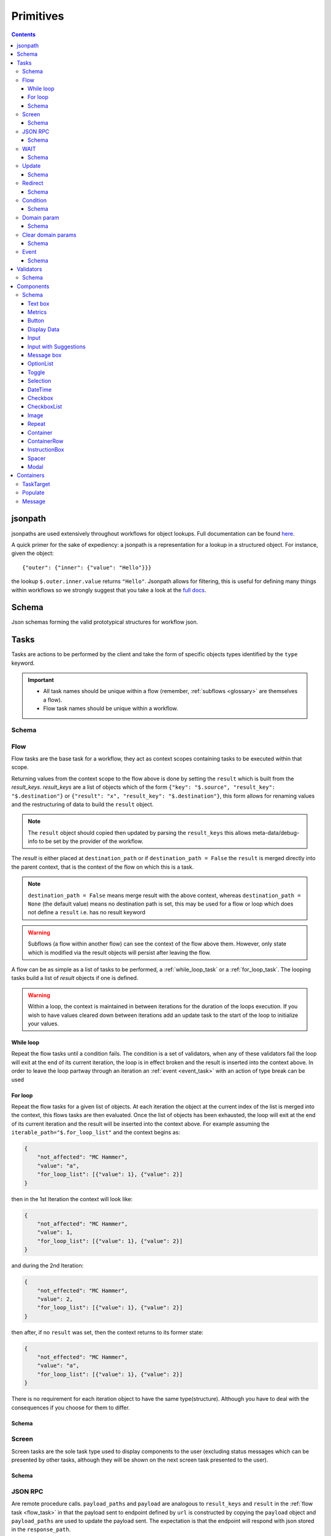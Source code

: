 **********
Primitives
**********

.. contents::
    :depth: 3

jsonpath
########

jsonpaths are used extensively throughout workflows for object lookups. Full documentation can be found `here <https://goessner.net/articles/JsonPath/>`_.

A quick primer for the sake of expediency: a jsonpath is a representation for a lookup in a structured object. For instance, given the object::

    {"outer": {"inner": {"value": "Hello"}}}

the lookup ``$.outer.inner.value`` returns ``"Hello"``. Jsonpath allows for filtering, this is useful for defining many things within workflows so we strongly suggest that you take a look at the `full docs <https://goessner.net/articles/JsonPath/>`_.

Schema
######

Json schemas forming the valid prototypical structures for workflow json.

.. _task_objects:

Tasks
#####

Tasks are actions to be performed by the client and take the form of specific objects types identified by the ``type`` keyword.

.. important::

    * All task names should be unique within a flow (remember, :ref:`subflows <glossary>` are themselves a flow).
    * Flow task names should be unique within a workflow.

Schema
******

.. jsonschema:: ../../src/core/schema/tasks/task.json


.. _flow_task:

Flow
****

Flow tasks are the base task for a workflow, they act as context scopes containing tasks to be executed within that scope.

Returning values from the context scope to the flow above is done by setting the ``result`` which is built from the `result_keys`. `result_keys` are a list of objects which of the form  ``{"key": "$.source", "result_key": "$.destination"}`` or ``{"result": "x", "result_key": "$.destination"}``, this form allows for renaming values and the restructuring of data to build the ``result`` object.

.. note:: The ``result`` object should copied then updated by parsing the ``result_keys`` this allows meta-data/debug-info to be set by the provider of the workflow.

The `result` is either placed at ``destination_path`` or if ``destination_path = False`` the ``result`` is merged directly into the parent context, that is the context of the flow on which this is a task.


.. note:: ``destination_path = False`` means merge result with the above context, whereas ``destination_path = None`` (the default value) means no destination path is set, this may be used for a flow or loop which does not define a ``result`` i.e. has no result keyword

.. warning:: Subflows (a flow within another flow) can see the context of the flow above them. However, only state which is modified via the result objects will persist after leaving the flow.


A flow can be as simple as a list of tasks to be performed, a :ref:`while_loop_task` or a :ref:`for_loop_task`. The looping tasks build a list of `result` objects if one is defined.

.. todo:: Having ``destination_path = False`` for loops should raise an error as this undefined behavior.


.. warning:: Within a loop, the context is maintained in between iterations for the duration of the loops execution. If you wish to have values cleared down between iterations add an update task to the start of the loop to initialize your values.

.. _while_loop_task:

While loop
----------

Repeat the flow tasks until a condition fails. The condition is a set of validators, when any of these validators fail the loop will exit at the end of its current iteration, the loop is in effect broken and the result is inserted into the context above. In order to leave the loop partway through an iteration an :ref:`event <event_task>` with an action of type break can be used


.. _for_loop_task:

For loop
--------

Repeat the flow tasks for a given list of objects. At each iteration the object at the current index of the list is merged into the context, this flows tasks are then evaluated. Once the list of objects has been exhausted, the loop will exit at the end of its current iteration and the result will be inserted into the context above. For example assuming the ``iterable_path="$.for_loop_list"`` and the context begins as:

.. code-block::

    {
        "not_affected": "MC Hammer",
        "value": "a",
        "for_loop_list": [{"value": 1}, {"value": 2}]
    }

then in the 1st Iteration the context will look like:

.. code-block::

    {
        "not_affected": "MC Hammer",
        "value": 1,
        "for_loop_list": [{"value": 1}, {"value": 2}]
    }

and during the 2nd Iteration:

.. code-block::

    {
        "not_effected": "MC Hammer",
        "value": 2,
        "for_loop_list": [{"value": 1}, {"value": 2}]
    }

then after, if no ``result`` was set, then the context returns to its former state:

.. code-block::

    {
        "not_effected": "MC Hammer",
        "value": "a",
        "for_loop_list": [{"value": 1}, {"value": 2}]
    }


There is no requirement for each iteration object to have the same type(structure). Although you have to deal with the consequences if you choose for them to differ.

Schema
------

.. jsonschema:: ../../src/core/schema/tasks/flow.json


.. _screen_task:

Screen
******

Screen tasks are the sole task type used to display components to the user (excluding status messages which can be presented by other tasks, although they will be shown on the next screen task presented to the user).

Schema
------

.. jsonschema:: ../../src/core/schema/tasks/screen.json


.. _jsonrpc_task:

JSON RPC
********

Are remote procedure calls. ``payload_paths`` and ``payload`` are analogous to ``result_keys`` and ``result`` in the :ref:`flow task <flow_task>` in that the payload sent to endpoint defined by ``url`` is constructed by copying the ``payload`` object and ``payload_paths`` are used to update the payload sent. The expectation is that the endpoint will respond with json stored in the ``response_path``.

Schema
------

.. jsonschema:: ../../src/core/schema/tasks/jsonrpc.json


.. _wait_task:

WAIT
****

Similar to a procedure call. ``payload_paths`` and ``payload`` are analogous to ``result_keys`` and ``result`` in the :ref:`flow task <flow_task>` in that the payload sent to endpoint defined by ``url`` is constructed by copying the ``payload`` object and ``payload_paths`` are used to update the payload sent. The expectation is that the endpoint will respond with json stored in the ``response_path``.
Extra parameters given are conditions (list of validators) and timeout (expressed in microseconds). The given url will keep being polled until the validator(s) in the conditions resolve.

Schema
------

.. jsonschema:: ../../src/core/schema/tasks/wait.json


.. _update_task:

Update
******

Update tasks are used to change values in the context. An update task itself may contain multiple distinct updates to perform, these essentially act as subtasks. The subtasks come in three major forms, dictated by the keywords used in their invocation as shown below:

1. updating the context with a raw value (keyword - "result"):

.. code-block::

    {"result": "x", "result_key": "$.destination"}

2. renaming a context value (keyword - "key"):

.. code-block::

    {"key": "x", "result_key": "$.destination"}

3. creating a new value using a string template (key word - "template"):

.. code-block::

    {"template": "{$.value}{$.another}", "result_key": "$.destination"}

There are also extra flags ``append`` and ``extend``, which are mutually exclusive, they act by modifying the above major cases, updating a destination which must be a list. Extend and append are used with their conventional meanings i.e. extend will concatenate lists and append will add a value to the end of a list. As such the result for extend needs to be a list and the result for append needs to be a value.

Schema
------

.. jsonschema:: ../../src/core/schema/tasks/update.json


.. _redirect_task:


Redirect
********

Redirect tasks switch the workflow to that found at the url provided.

Schema
------

.. jsonschema:: ../../src/core/schema/tasks/redirect.json


.. _condition_task:

Condition
*********

Selects a task to switch to based on whether a condition is true or false. This requires the flow and name of the task we wish to select to be specified, using a :ref:`TaskTarget container<target_task_container>`.

.. warning:: Jumps are only allowed to the same flow or ancestors of the flow.

Schema
------

.. jsonschema:: ../../src/core/schema/tasks/condition.json


.. _set_domain_task:

Domain param
************

Set a value in the local store which is added to the url of :ref:`JSONRPC <jsonrpc_task>` calls.

Schema
------

.. jsonschema:: ../../src/core/schema/tasks/set_domain_param.json


.. _clear_domain_task:

Clear domain params
*******************

Clear values set using :ref:`Domain Param <set_domain_task>`.

Schema
------

.. jsonschema:: ../../src/core/schema/tasks/clear_domain_params.json


.. _event_task:

Event
*****

An event task can be used to break loops ...

.. todo:: Add payload_paths

Schema
------

.. jsonschema:: ../../src/core/schema/tasks/event.json


.. _validator_objects:

Validators
##########

Check the truth-y-ness of a condition, this is used in a variety of ways throughout workflows:

* checking field inputs are valid
* conditions in a :ref:`condition task <condition_task>` or :ref:`while loop <while_loop_task>`
* all :ref:`tasks <task_objects>` and :ref:`components <component_objects>` have optional preconditions, the evaluation of which decide if a task is run or a component is displayed

When defining a validator there must be a function to be evaluated in the client, this is represented by the string in the ``type`` attribute. For field validation ``value_key`` is ignored. For others ``validator_value`` is a raw comparison value passed to the validator, whereas ``validator_key`` is a jsonpath used to lookup the comparison value in the context. The ``valid_when`` flag allows you to switch the truth-y-ness of the comparison, i.e. whether it's valid when true or when false.

Schema
******

.. jsonschema:: ../../src/core/schema/validator.json


.. _component_objects:

Components
##########

Components are screen elements to be interacted with and viewed by the user. Components are split into two parts: the base component and the component look up. The base component is extracted into :ref:`components key <basic_structure>` in the workflow, this is then used by the component look up. As such, components with the same name are required to have the same values, otherwise an error is thrown. As with task components, these have preconditions which dictate if they are shown.

Schema
******

.. jsonschema:: ../../src/core/schema/components/component.json

.. jsonschema:: ../../src/core/schema/common/component_lookup.json

Text box
-----------

A textbox for providing general information to a user. Accepts a Mark Down formatted string and an alignment parameter.

Schema
^^^^^^

.. jsonschema:: ../../src/core/schema/components/textbox.json


Metrics
-----------

Display an icon, that when clicked will show the user a dialogue containing timing metrics for the JSONRPC and HTTP calls made by the client.

Schema
^^^^^^

.. jsonschema:: ../../src/core/schema/components/metrics.json


Button
------

.. jsonschema:: ../../src/core/schema/components/button.json

Triggers action on click. The default buttons are `submit`, `next`, `back`. A next button can set a value in the context, allowing for branching of flows based on button presses.

Actions
^^^^^^^

* `submit` moves to the next task while saving the contents of the form
* `next` moves to the next task while ignoring form values
* `back` moves to the previous screen

.. .. code-block::
..     {
..         "type": "button",
..         "action": "next",
..         "style": "primary",
..         "text": "Reset",
..         "value": false,
..         "destination_path": "$.save"
..     }


.. _data_display:

Display Data
------------

A data listing component. This renders data defined in the context according to the following patterns
dependent on the "display_type" of the component being set to "list" or "details":
    - list: "data" should point to a list of strings (can be MarkDown formatted), this will simply list all values provided
    - details: "**label:** value" A single string with optional Markdown formatting

If the component is of type "list" then it will look like this:

.. image:: static/images/data_display_strings.png

If the component is of type "display" then it will look like this:

.. image:: static/images/data_display_objects.png

Schema
^^^^^^

.. jsonschema:: ../../src/core/schema/components/data_display.json


Input
-----

Used to collect text/number information from the user. The input component can also create or update
an object based on its `value`. To build an output json object use `output_ref` and `output` where
`output` is the structure of the output object with any default values and `output_ref` is the
`jsonpath` to insert the `value` from the input field. If you wish to select a known object use
`input_key` and `input_ref`, where `input_key` is a `jsonpath` pointing to a list of objects and
`input_ref` is the attribute on the object to match the `value` against. There is nothing preventing
the use of both input and output pairs, in this case the field will first try to select using `input_key`
and `input_ref` then, if nothing is found, will fallback to building an object using `output` and `output_ref`.

.. jsonschema:: ../../src/core/schema/components/input.json

Input with Suggestions
----------------------

Based on `Input` but takes one of two additional arguments; `suggestions` and `suggestions_path`.
`suggestions_path` is a `jsonpath` to a list of objects.
`suggestions` is a hardcoded list of objects.

The objects currently only expect to have one key: `name` with a value of the name which we wish to suggest.
This may be changed in future to accept a display name and inputted value, but currently is not supported.

.. jsonschema:: ../../src/core/schema/components/input_with_suggestions.json

Message box
-----------

A styled text box for presenting information to the user such as warning, errors, or instructions.

Schema
^^^^^^

.. jsonschema:: ../../src/core/schema/components/message_box.json


OptionList
----------

A data listing selection component. This renders data defined in the context according to the patterns defined
for the "details" variant of the :ref:`DataDisplay <data_display>` component, however the list of data
are themselves selectable. This requires a value in the context for "data" with the structure as below:

    {
        'details': [
                '**label:** value'
            ],
        'submitted_value': '...',
        'submitted_key': '...',
    }

where,
'details': a list of Mark Down formatted strings
'submitted_value': the value submitted upon selection of the option,
'submitted_key': a value to submit is taken from the context attribute corresponding to this key.
Note, 'submitted_value' and 'submitted_key' are mutually exclusive.

Schema
^^^^^^

.. jsonschema:: ../../src/core/schema/components/option_list.json


Toggle
------

A switch element.

Schema
^^^^^^

.. jsonschema:: ../../src/core/schema/components/toggle.json

Selection
------

A selection component. This provides a dropdown of options. If the is_required flag is set to true then something must be selected. The values for the dropdown can be provided from the context via options_key
or directly as options_values, only one of which can be provided otherwise an error will be
raised.

Schema
^^^^^^

.. jsonschema:: ../../src/core/schema/components/selection.json

DateTime
------

A DateTime component, providing datetime selection functionality. Three types accepted in datetime_type,
'datetime', 'date' and 'time' which represent their namesake datetime types respectively. In the case of
'datetime' or 'date' a min/max date validator (isAfter, isBefore respectively) can be provided which will 
block out dates which cannot be selected at the clientside component level (that is to say it will hook 
into props on the UI component, in addition to the normal validation mechanism, allowing for better UX 
by preventing selection of inappropriate dates). In any of the three cases, another version of min/max
date is available isBeforeSeconds/isAfterSeconds that constraints how much before or after the selected
date/time can be. An "open to" can be provided to open the picker directly
into a different step, for instance to go directly to pick the hours instead of having to select the date
first. Possible values for open to are: "date", "year", "month", "hours" and "minutes".

Schema
^^^^^^

.. jsonschema:: ../../src/core/schema/components/datetime.json

Checkbox
--------

A checkbox allowing for value selection. ``value`` is a raw value, whereas ``value_path`` is a jsonpath used to lookup the value in the context. ``destination_path`` should be used to determine where to store the value, when the checkbox is checked

.. note:: If multiple checkboxes have the same value and destination_path selecting either will cause all to be checked.

Schema
^^^^^^

.. jsonschema:: ../../src/core/schema/components/checkbox.json


CheckboxList
--------

A set of checkboxes allowing for value selection. Similar to singular checkboxes, it allows values to be set at a location in context with ``destination_path``, however all values will be set at the same context location.
Accepts ``data`` as a raw list, or ``data_path`` as a jsonpath used to lookup the data in the context.

.. note:: If multiple checkbox have the same value selecting any will cause all to be checked.

Schema
^^^^^^

.. jsonschema:: ../../src/core/schema/components/checkbox_list.json


Image
-----

Displays an image at the URL.

Schema
^^^^^^

.. jsonschema:: ../../src/core/schema/components/image.json


Repeat
------

Allow for a set of repeated fields for dynamic construction of forms.

.. note:: Validators on a repeat component are applied to a list(?) of all repeats field's values .

.. warning:: Not Implemented in udes client ATM


Container
-----

A container with components and optional styling.

Schema
^^^^^^

.. jsonschema:: ../../src/core/schema/components/container.json


ContainerRow
-----

A row of containers, where the height of all containers in the row is set.

Schema
^^^^^^

.. jsonschema:: ../../src/core/schema/components/container_row.json


InstructionBox
-----

A box containing a message along with optional directional arrow.

Schema
^^^^^^

.. jsonschema:: ../../src/core/schema/components/instruction_box.json


Spacer
-----

A component used for spacing.

Schema
^^^^^^

.. jsonschema:: ../../src/core/schema/components/spacer.json


Modal
-----

A modal component, produces a pop-up dialogue box which itself can contain other components. This 
gives a powerfully composable element which is conditionally shown and can be used to take user input
separately from the main display.

Schema
^^^^^^

.. jsonschema:: ../../src/core/schema/components/modal.json


Schema
^^^^^^

.. jsonschema:: ../../src/core/schema/components/repeat.json


.. _container_objects:

Containers
##########

Containers are used to specify the format and enforce the validity of commonly used structures. The current types are `Message`, `TaskTarget` and `Populate`.

.. _target_task_container:

TaskTarget
**********

Used to specify a task via its name and that of the flow it is in.

.. _populate_container:

Populate
********

Specifies if and how a field should be populated based on a condition being met.

.. _message_container:

Message
*******

Defines a message in terms of a template and type (e.g. "success" or "error"). It is not currently used when the type of the message is predefined.
